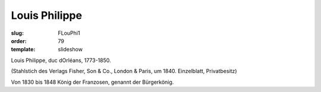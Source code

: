 Louis Philippe
==============

:slug: FLouPhi1
:order: 79
:template: slideshow

Louis Philippe, duc dOrléans, 1773-1850.

.. class:: source

  (Stahlstich des Verlags Fisher, Son & Co., London & Paris, um 1840. Einzelblatt, Privatbesitz)

Von 1830 bis 1848 König der Franzosen, genannt der Bürgerkönig.
